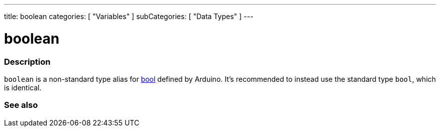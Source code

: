 ---
title: boolean
categories: [ "Variables" ]
subCategories: [ "Data Types" ]
---

= boolean

// OVERVIEW SECTION STARTS
[#overview]
--

[float]
=== Description
`boolean` is a non-standard type alias for link:../../../variables/data-types/bool/[bool] defined by Arduino. It's recommended to instead use the standard type `bool`, which is identical.


[%hardbreaks]

--
// OVERVIEW SECTION ENDS




// SEE ALSO SECTION STARTS
[#see_also]
--

[float]
=== See also

[role="language"]

--
// SEE ALSO SECTION ENDS

